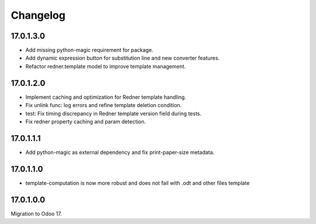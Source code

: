 =========
Changelog
=========

17.0.1.3.0
----------

- Add missing python-magic requirement for package.
- Add dynamic expression button for substitution line and new converter features.
- Refactor redner.template model to improve template management.

17.0.1.2.0
----------

- Implement caching and optimization for Redner template handling.
- Fix unlink func: log errors and refine template deletion condition.
- test: Fix timing discrepancy in Redner template version field during tests.
- Fix redner property caching and param detection.

17.0.1.1.1
----------

- Add python-magic as external dependency and fix print-paper-size metadata.

17.0.1.1.0
----------

- template-computation is now more robust and does not fail with .odt and other
  files template

17.0.1.0.0
----------

Migration to Odoo 17.
